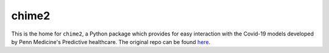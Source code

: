 ======
chime2
======

This is the home for ``chime2``, a Python package which provides for easy
interaction with the Covid-19 models developed by Penn Medicine's Predictive
healthcare. The original repo can be found `here <https://github.com/pennsignals/chime_sims>`_.

